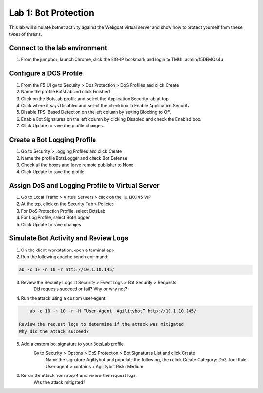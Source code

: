 Lab 1: Bot Protection
------------------------------

This lab will simulate botnet activity against the Webgoat virtual server and show how to protect yourself from these types of threats.

Connect to the lab environment
~~~~~~~~~~~~~~~~~~~~~~~~~~~~~~

#. From the jumpbox, launch Chrome, click the BIG-IP bookmark and login to TMUI. admin/f5DEMOs4u


Configure a DOS Profile
~~~~~~~~~~~~~~~~~~~~~~~

#. From the F5 UI go to Security > Dos Protection > DoS Profiles and click Create

#. Name the profile BotsLab and click Finished

#. Click on the BotsLab profile and select the Application Security tab at top.

#. Click where it says Disabled and select the checkbox to Enable Application Security

#. Disable TPS-Based Detection on the left column by setting Blocking to Off.

#. Enable Bot Signatures on the left column by clicking Disabled and check the Enabled box.

#. Click Update to save the profile changes.


Create a Bot Logging Profile
~~~~~~~~~~~~~~~~~~~~~~~~~~~~

#. Go to Security > Logging Profiles and click Create

#. Name the profile BotsLogger and check Bot Defense

#. Check all the boxes and leave remote publisher to None 

#. Click Update to save the profile


Assign DoS and Logging Profile to Virtual Server
~~~~~~~~~~~~~~~~~~~~~~~~~~~~~~~~~~~~~~~~~~~~~~~~

#. Go to Local Traffic > Virtual Servers > click on the 10.1.10.145 VIP

#. At the top, click on the Security Tab > Policies 

#. For DoS Protection Profile, select BotsLab

#. For Log Profile, select BotsLogger

#. Click Update to save changes


Simulate Bot Activity and Review Logs
~~~~~~~~~~~~~~~~~~~~~~~~~~~~~~~~~~~~~

1. On the client workstation, open a terminal app

2. Run the following apache bench command:  

.. code-block:: bash

        ab -c 10 -n 10 -r http://10.1.10.145/

3. Review the Security Logs at Security > Event Logs > Bot Security > Requests
    Did requests succeed or fail?
    Why or why not?

4. Run the attack using a custom user-agent:

.. code-block:: bash

        ab -c 10 -n 10 -r -H “User-Agent: Agilitybot” http://10.1.10.145/

    Review the request logs to determine if the attack was mitigated
    Why did the attack succeed?

5. Add a custom bot signature to your BotsLab profile
    Go to Security > Options > DoS Protection > Bot Signatures List and click Create
      Name the signature Agilitybot and populate the following, then click Create
      Category: DoS Tool
      Rule:  User-agent > contains > Agilitybot
      Risk: Medium

6. Rerun the attack from step 4 and review the request logs.
    Was the attack mitigated?
